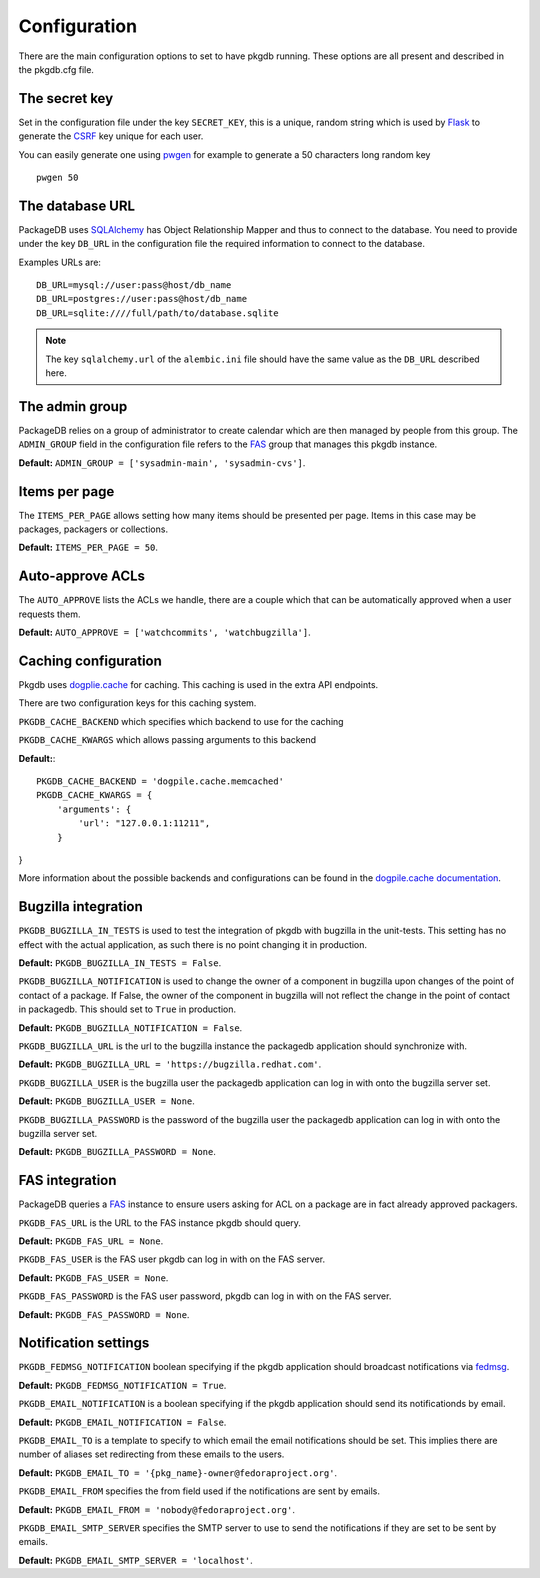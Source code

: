 Configuration
=============

There are the main configuration options to set to have pkgdb running.
These options are all present and described in the pkgdb.cfg file.


The secret key
---------------

Set in the configuration file under the key ``SECRET_KEY``, this is a unique,
random string which is used by `Flask <http://flask.pocoo.org>`_ to generate
the `CSRF <http://en.wikipedia.org/CSRF>`_ key unique for each user.


You can easily generate one using `pwgen <http://sf.net/projects/pwgen>`_
for example to generate a 50 characters long random key
::

  pwgen 50


The database URL
-----------------

PackageDB uses `SQLAlchemy <http://sqlalchemy.org>`_ has Object Relationship
Mapper and thus to connect to the database. You need to provide under the
key ``DB_URL`` in the configuration file the required information to connect
to the database.


Examples URLs are::

  DB_URL=mysql://user:pass@host/db_name
  DB_URL=postgres://user:pass@host/db_name
  DB_URL=sqlite:////full/path/to/database.sqlite


.. note:: The key ``sqlalchemy.url`` of the ``alembic.ini`` file should
          have the same value as the ``DB_URL`` described here.



The admin group
----------------

PackageDB relies on a group of administrator to create calendar which are then
managed by people from this group. The ``ADMIN_GROUP`` field in the
configuration file refers to the
`FAS <https://admin.fedoraproject.org/accounts>`_ group that manages this
pkgdb instance.

**Default:** ``ADMIN_GROUP = ['sysadmin-main', 'sysadmin-cvs']``.


Items per page
--------------

The ``ITEMS_PER_PAGE`` allows setting how many items should be presented per
page. Items in this case may be packages, packagers or collections.

**Default:** ``ITEMS_PER_PAGE = 50``.


Auto-approve ACLs
-----------------

The ``AUTO_APPROVE`` lists the ACLs we handle, there are a couple which
that can be automatically approved when a user requests them.

**Default:** ``AUTO_APPROVE = ['watchcommits', 'watchbugzilla']``.


Caching configuration
---------------------

Pkgdb uses `dogplie.cache <https://pypi.python.org/pypi/dogpile.cache>`_
for caching. This caching is used in the extra API endpoints.

There are two configuration keys for this caching system.

``PKGDB_CACHE_BACKEND`` which specifies which backend to use for the caching

``PKGDB_CACHE_KWARGS`` which allows passing arguments to this backend

**Default:**:

::

    PKGDB_CACHE_BACKEND = 'dogpile.cache.memcached'
    PKGDB_CACHE_KWARGS = {
        'arguments': {
            'url': "127.0.0.1:11211",
        }
}


More information about the possible backends and configurations can be found
in the `dogpile.cache documentation <http://dogpilecache.readthedocs.org/en/latest/>`_.

Bugzilla integration
--------------------

``PKGDB_BUGZILLA_IN_TESTS`` is used to test the integration of pkgdb with
bugzilla in the unit-tests. This setting has no effect with the actual
application, as such there is no point changing it in production.

**Default:** ``PKGDB_BUGZILLA_IN_TESTS = False``.


``PKGDB_BUGZILLA_NOTIFICATION`` is used to change the owner of a component
in bugzilla upon changes of the point of contact of a package. If False,
the owner of the component in bugzilla will not reflect the change in the
point of contact in packagedb.
This should set to ``True`` in production.

**Default:** ``PKGDB_BUGZILLA_NOTIFICATION = False``.


``PKGDB_BUGZILLA_URL`` is the url to the bugzilla instance the packagedb
application should synchronize with.

**Default:** ``PKGDB_BUGZILLA_URL = 'https://bugzilla.redhat.com'``.


``PKGDB_BUGZILLA_USER`` is the bugzilla user the packagedb application can
log in with onto the bugzilla server set.

**Default:** ``PKGDB_BUGZILLA_USER = None``.


``PKGDB_BUGZILLA_PASSWORD`` is the password of the bugzilla user the
packagedb application can log in with onto the bugzilla server set.

**Default:** ``PKGDB_BUGZILLA_PASSWORD = None``.


FAS integration
---------------

PackageDB queries a `FAS <https://fedorahosted.org/fas/>`_ instance to
ensure users asking for ACL on a package are in fact already approved
packagers.


``PKGDB_FAS_URL`` is the URL to the FAS instance pkgdb should query.

**Default:** ``PKGDB_FAS_URL = None``.


``PKGDB_FAS_USER`` is the FAS user pkgdb can log in with on the FAS server.

**Default:** ``PKGDB_FAS_USER = None``.


``PKGDB_FAS_PASSWORD`` is the FAS user password, pkgdb can log in with on
the FAS server.

**Default:** ``PKGDB_FAS_PASSWORD = None``.


Notification settings
---------------------

``PKGDB_FEDMSG_NOTIFICATION`` boolean specifying if the pkgdb application
should broadcast notifications via `fedmsg <http://www.fedmsg.com/>`_.

**Default:** ``PKGDB_FEDMSG_NOTIFICATION = True``.


``PKGDB_EMAIL_NOTIFICATION`` is a boolean specifying if the pkgdb application
should send its notificationds by email.

**Default:** ``PKGDB_EMAIL_NOTIFICATION = False``.


``PKGDB_EMAIL_TO`` is a template to specify to which email the email
notifications should be set. This implies there are number of aliases set
redirecting from these emails to the users.

**Default:** ``PKGDB_EMAIL_TO = '{pkg_name}-owner@fedoraproject.org'``.


``PKGDB_EMAIL_FROM`` specifies the from field used if the notifications are
sent by emails.

**Default:** ``PKGDB_EMAIL_FROM = 'nobody@fedoraproject.org'``.


``PKGDB_EMAIL_SMTP_SERVER`` specifies the SMTP server to use to send the
notifications if they are set to be sent by emails.

**Default:** ``PKGDB_EMAIL_SMTP_SERVER = 'localhost'``.
